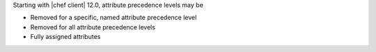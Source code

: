 .. The contents of this file may be included in multiple topics (using the includes directive).
.. The contents of this file should be modified in a way that preserves its ability to appear in multiple topics.

Starting with |chef client| 12.0, attribute precedence levels may be

* Removed for a specific, named attribute precedence level
* Removed for all attribute precedence levels
* Fully assigned attributes
